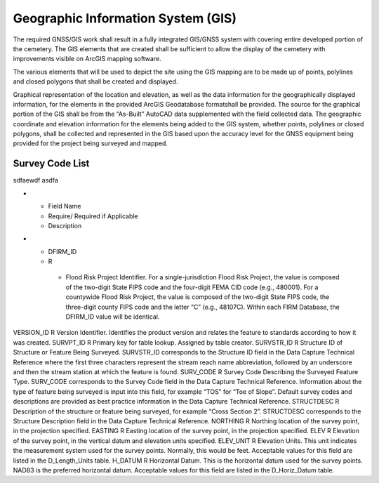 Geographic Information System (GIS)
===================================

The required GNSS/GIS work shall result in a fully integrated GIS/GNSS system with covering entire developed portion of the cemetery. The GIS elements that are created shall be sufficient to allow the display of the cemetery with improvements visible on ArcGIS mapping software.

The various elements that will be used to depict the site using the GIS mapping are to be made up of points, polylines and closed polygons that shall be created and displayed.

Graphical representation of the location and elevation, as well as the data information for the geographically displayed information, for the elements in the provided ArcGIS Geodatabase formatshall be provided. The source for the graphical portion of the GIS shall be from the “As-Built” AutoCAD data supplemented with the field collected data. The geographic coordinate and elevation information for the elements being added to the GIS system, whether points, polylines or closed polygons, shall be collected and represented in the GIS based upon the accuracy level for the GNSS equipment being provided for the project being surveyed and mapped.



Survey Code List
-----------------
.. list-table:: 
 :header-rows: 1
  
 * - Code: 
   - Description	
   - Field Survey Location
 * - ABT:	
   - Abutment	

sdfaewdf asdfa 

* - Field Name	
  - Require/ Required if Applicable	
  - Description
* - DFIRM_ID	
  - R	
   - Flood Risk Project Identifier. For a single-jurisdiction Flood Risk Project, the value is composed of the two-digit State FIPS code and the four-digit FEMA CID code (e.g., 480001). For a countywide Flood Risk Project, the value is composed of the two-digit State FIPS code, the three-digit county FIPS code and the letter “C” (e.g., 48107C). Within each FIRM Database, the DFIRM_ID value will be identical.

VERSION_ID	R	Version Identifier. Identifies the product version and relates the feature to standards according to how it was created.
SURVPT_ID	R	Primary key for table lookup. Assigned by table creator.
SURVSTR_ID	R	Structure ID of Structure or Feature Being Surveyed. SURVSTR_ID corresponds to the Structure ID field in the Data Capture Technical Reference where the first three characters represent the stream reach name abbreviation, followed by an underscore and then the stream station at which the feature is found.
SURV_CODE	R	Survey Code Describing the Surveyed Feature Type. SURV_CODE corresponds to the Survey Code field in the Data Capture Technical Reference. Information about the type of feature being surveyed is input into this field, for example “TOS” for “Toe of Slope”. Default survey codes and descriptions are provided as best practice information
in the Data Capture Technical Reference.
STRUCTDESC	R	Description of the structure or feature being surveyed, for example “Cross Section 2”. STRUCTDESC corresponds to the Structure Description field in the Data Capture
Technical Reference.
NORTHING	R	Northing location of the survey point, in the projection specified.
EASTING	R	Easting location of the survey point, in the projection specified.
ELEV	R	Elevation of the survey point, in the vertical datum and elevation units specified.
ELEV_UNIT	R	Elevation Units. This unit indicates the measurement system used for the survey points. Normally, this would be feet. Acceptable values for this field are listed in the D_Length_Units table.
H_DATUM	R	Horizontal Datum. This is the horizontal datum used for the survey points. NAD83 is the preferred horizontal datum.
Acceptable values for this field are listed in the D_Horiz_Datum table.
